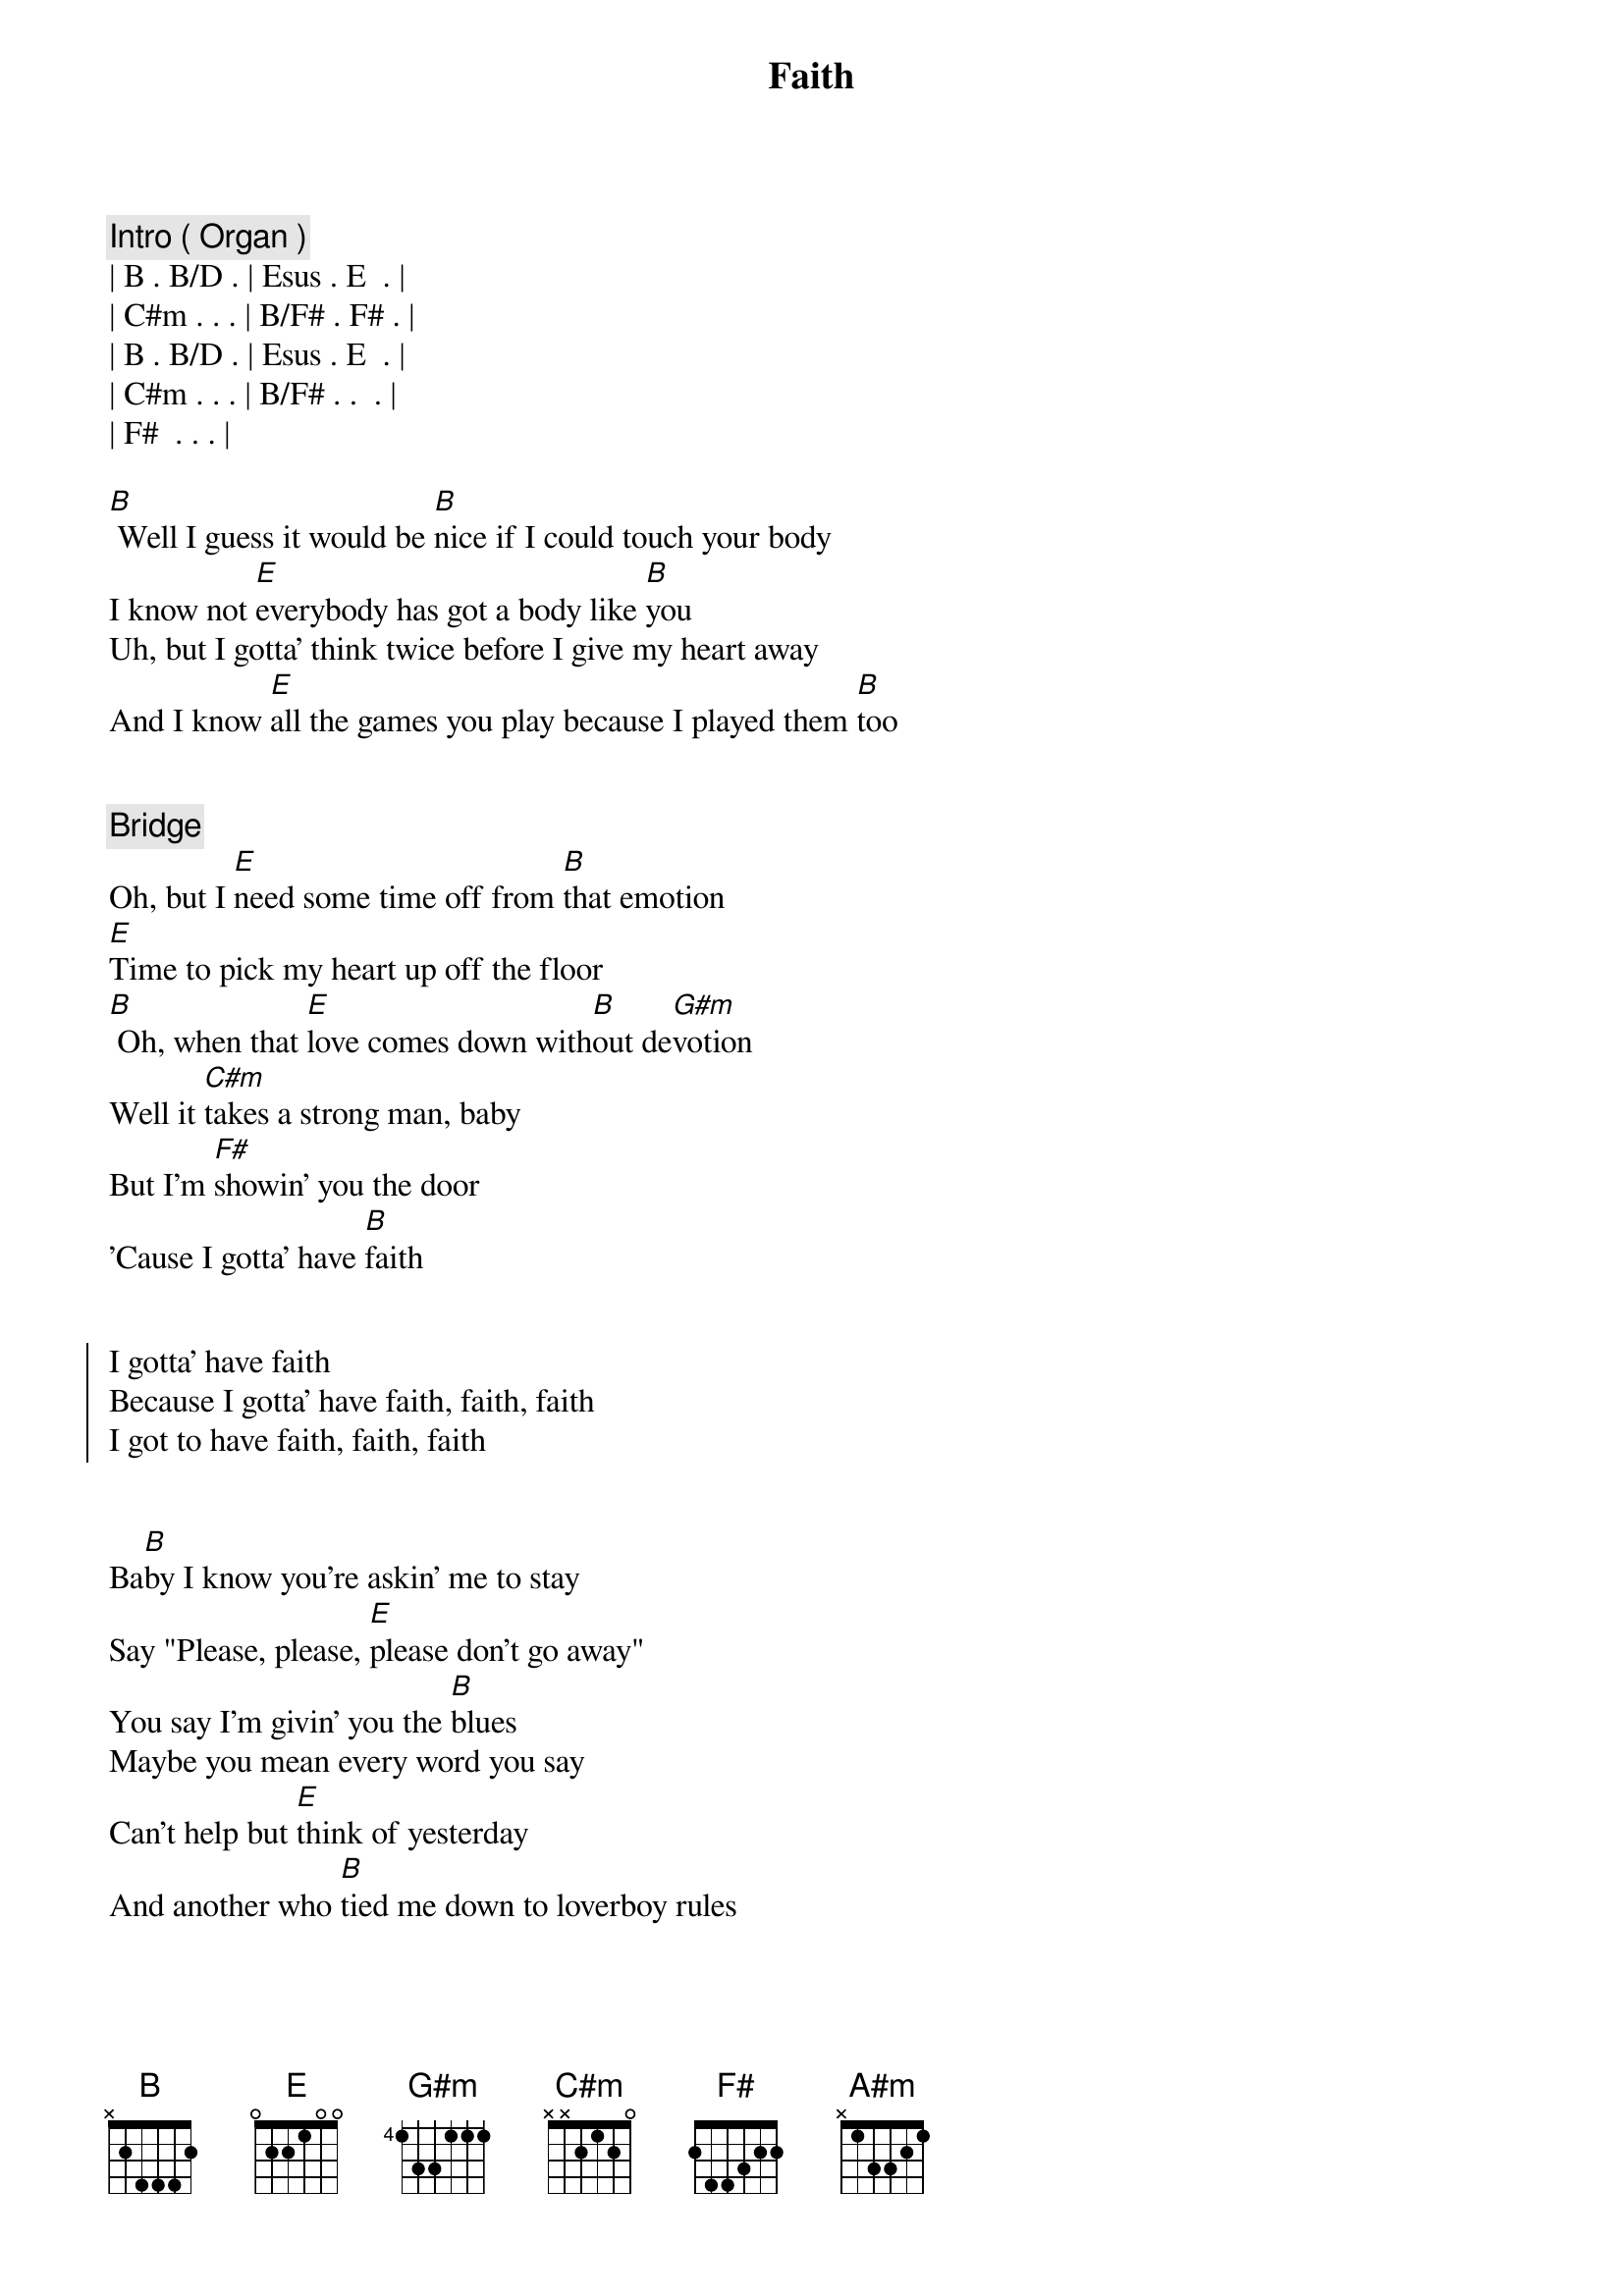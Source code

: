 {title: Faith}
{artist: George Michael}
{key: B}

{comment: Intro ( Organ )}
| B . B/D . | Esus . E  . | 
| C#m . . . | B/F# . F# . |
| B . B/D . | Esus . E  . | 
| C#m . . . | B/F# . .  . |
| F#  . . . |

{start_of_verse}
[B] Well I guess it would be [B]nice if I could touch your body
I know not [E]everybody has got a body like [B]you
Uh, but I gotta' think twice before I give my heart away
And I know [E]all the games you play because I played them [B]too
{end_of_verse}


{comment: Bridge}
Oh, but I [E]need some time off from [B]that emotion
[E]Time to pick my heart up off the floor
[B] Oh, when that [E]love comes down with[B]out de[G#m]votion
Well it [C#m]takes a strong man, baby
But I'm [F#]showin' you the door
'Cause I gotta' have [B]faith


{start_of_chorus}
I gotta' have faith
Because I gotta' have faith, faith, faith
I got to have faith, faith, faith
{end_of_chorus}


{start_of_verse}
Ba[B]by I know you're askin' me to stay
Say "Please, please, [E]please don't go away"
You say I'm givin' you the [B]blues
Maybe you mean every word you say
Can't help but [E]think of yesterday
And another who [B]tied me down to loverboy rules
{end_of_verse}


{comment: Bridge}
Be[E]fore this river be[B]comes an ocean
Be[E]fore you throw my heart back on the floor
[B] Oh baby I'm [E]reconsider my [B]foolish [G#m]notion
Well I [C#m]need someone to hold me but I'll [F#]wait for somethin' more
Yes I gotta' have [B]faith


{start_of_chorus}
I gotta' have faith
Because I gotta' have faith, faith, faith
I got to have faith, faith, faith
{end_of_chorus}


{comment: Bridge}
[B]  [E]  [B]  [E]  [B] Be[E]fore this river be[B]comes an ocean
Be[E]fore you throw my heart back on the floor[B]
Oh, oh baby I'm [E]reconsider my [B]fool[A#m]ish [G#m]notion
Well I [C#m]need someone to hold me but I'll [F#]wait for somethin' more
'Cause I gotta' have [B]faith


{start_of_chorus}
Ooh, I gotta' have faith
Because I gotta' have faith, faith, faith
I gotta' have faith, faith, faith
{end_of_chorus}